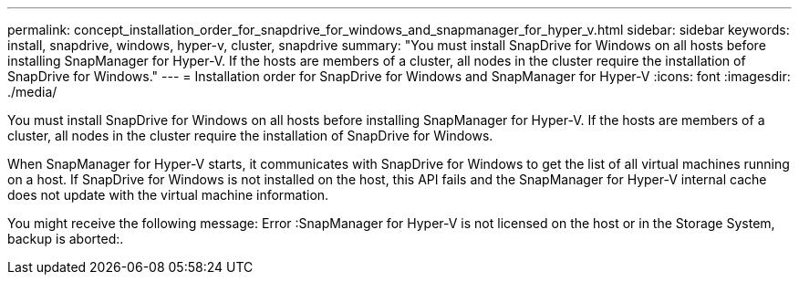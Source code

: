 ---
permalink: concept_installation_order_for_snapdrive_for_windows_and_snapmanager_for_hyper_v.html
sidebar: sidebar
keywords: install, snapdrive, windows, hyper-v, cluster, snapdrive
summary: "You must install SnapDrive for Windows on all hosts before installing SnapManager for Hyper-V. If the hosts are members of a cluster, all nodes in the cluster require the installation of SnapDrive for Windows."
---
= Installation order for SnapDrive for Windows and SnapManager for Hyper-V
:icons: font
:imagesdir: ./media/

[.lead]
You must install SnapDrive for Windows on all hosts before installing SnapManager for Hyper-V. If the hosts are members of a cluster, all nodes in the cluster require the installation of SnapDrive for Windows.

When SnapManager for Hyper-V starts, it communicates with SnapDrive for Windows to get the list of all virtual machines running on a host. If SnapDrive for Windows is not installed on the host, this API fails and the SnapManager for Hyper-V internal cache does not update with the virtual machine information.

You might receive the following message: Error :SnapManager for Hyper-V is not licensed on the host or in the Storage System, backup is aborted:.
